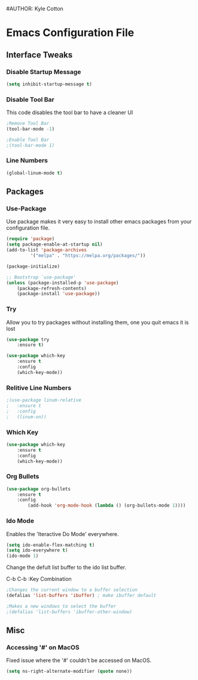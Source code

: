 #+STARTUP: hidestars
#AUTHOR: Kyle Cotton
* Emacs Configuration File
** Interface Tweaks
*** Disable Startup Message
#+BEGIN_SRC emacs-lisp
(setq inhibit-startup-message t)
#+END_SRC

*** Disable Tool Bar
This code disables the tool bar to have a cleaner UI
#+BEGIN_SRC emacs-lisp
;Remove Tool Bar
(tool-bar-mode -1)  

;Enable Tool Bar
;(tool-bar-mode 1)
#+END_SRC

*** Line Numbers
#+BEGIN_SRC emacs-lisp
(global-linum-mode t)
#+END_SRC
** Packages
*** Use-Package

Use package makes it very easy to install other emacs packages from your configuration file.

#+BEGIN_SRC emacs-lisp
(require 'package)
(setq package-enable-at-startup nil)
(add-to-list 'package-archives
	     '("melpa" . "https://melpa.org/packages/"))

(package-initialize)

;; Bootstrap `use-package'
(unless (package-installed-p 'use-package)
	(package-refresh-contents)
	(package-install 'use-package))
#+END_SRC

*** Try
Allow you to try packages without installing them, one you quit emacs it is lost
#+BEGIN_SRC emacs-lisp
(use-package try
	:ensure t)

(use-package which-key
	:ensure t
	:config
	(which-key-mode))
#+END_SRC

*** Relitive Line Numbers

#+BEGIN_SRC emacs-lisp
;(use-package linum-relative
;	:ensure t
;	:config
;	(linum-on))
#+END_SRC

*** Which Key
#+BEGIN_SRC emacs-lisp
(use-package which-key
	:ensure t
	:config
	(which-key-mode))
#+END_SRC

*** Org Bullets
#+BEGIN_SRC emacs-lisp
(use-package org-bullets 
	:ensure t
	:config
        (add-hook 'org-mode-hook (lambda () (org-bullets-mode 1))))
#+END_SRC
    
*** Ido Mode
Enables the 'Iteractive Do Mode' everywhere.
#+BEGIN_SRC emacs-lisp
(setq ido-enable-flex-matching t)
(setq ido-everywhere t)
(ido-mode 1)
#+END_SRC

Change the defult list buffer to the ido list buffer.

C-b C-b   :Key Combination
#+BEGIN_SRC emacs-lisp
;Changes the current window to a buffer selection
(defalias 'list-buffers 'ibuffer) ; make ibuffer default

;Makes a new windows to select the buffer
;(defalias 'list-buffers 'ibuffer-other-window)
#+END_SRC

** Misc
*** Accessing '#' on MacOS
Fixed issue where the '#' couldn't be accessed on MacOS.
#+BEGIN_SRC emacs-lisp
(setq ns-right-alternate-modifier (quote none))
#+END_SRC

